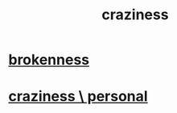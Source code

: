 :PROPERTIES:
:ID:       437655cf-6bdf-4def-add3-8fc54fbc62fe
:END:
#+title: craziness
* [[https://github.com/JeffreyBenjaminBrown/public_notes_with_github-navigable_links/blob/master/broken.org][brokenness]]
* [[https://github.com/JeffreyBenjaminBrown/secret_org_with_github-navigable_links/blob/master/craziness_personal.org][craziness \ personal]]
